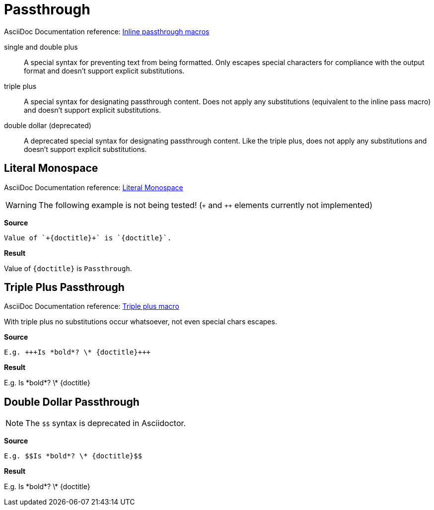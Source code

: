 // SYNTAX TEST "Packages/ST4-Asciidoctor/Syntaxes/Asciidoctor.sublime-syntax"
= Passthrough

AsciiDoc Documentation reference:
https://docs.asciidoctor.org/asciidoc/latest/pass/pass-macro/#inline-passthrough-macros[Inline passthrough macros^]

single and double plus ::
A special syntax for preventing text from being formatted.
Only escapes special characters for compliance with the output format and doesn't support explicit substitutions.

triple plus ::
A special syntax for designating passthrough content.
Does not apply any substitutions (equivalent to the inline pass macro) and doesn't support explicit substitutions.

double dollar (deprecated) ::
A deprecated special syntax for designating passthrough content.
Like the triple plus, does not apply any substitutions and doesn't support explicit substitutions.


== Literal Monospace

AsciiDoc Documentation reference:
https://docs.asciidoctor.org/asciidoc/latest/text/monospace/#literal-monospace[Literal Monospace^]

WARNING: The following example is not being tested!
(`{plus}` and `{plus}{plus}` elements currently not implemented)

[.big.red]*Source*

[source,asciidoc]
Value of `+{doctitle}+` is `{doctitle}`.

[.big.red]*Result*

========================================
Value of `+{doctitle}+` is `{doctitle}`.
========================================


== Triple Plus Passthrough

AsciiDoc Documentation reference:
https://docs.asciidoctor.org/asciidoc/latest/pass/pass-macro/#triple-plus[Triple plus macro^]

With triple plus no substitutions occur whatsoever, not even special chars escapes.

[.big.red]*Source*

[source,asciidoc]
E.g. +++Is *bold*? \* {doctitle}+++

[.big.red]*Result*

===================================
E.g. +++Is *bold*? \* {doctitle}+++
//   ^^^^^^^^^^^^^^^^^^^^^^^^^^^^^^  meta.passthrough.inline
//      ^^^^^^^^^^^^^^^^^^^^^^^^     variable.parameter.passthroughinner
//   ^^^                             constant.character.passthrough.begin
//   ^^^                            -variable.parameter.passthroughinner
//                              ^^^  constant.character.passthrough.end
//                              ^^^ -variable.parameter.passthroughinner
===================================


== Double Dollar Passthrough

NOTE: The `$$` syntax is deprecated in Asciidoctor.

[.big.red]*Source*

[source,asciidoc]
E.g. $$Is *bold*? \* {doctitle}$$

[.big.red]*Result*

=================================
E.g. $$Is *bold*? \* {doctitle}$$
//   ^^^^^^^^^^^^^^^^^^^^^^^^^^^^  meta.passthrough.inline
//     ^^^^^^^^^^^^^^^^^^^^^^^^    variable.parameter.passthroughinner
//   ^^                            constant.character.passthrough.begin
//   ^^                           -variable.parameter.passthroughinner
//                             ^^  constant.character.passthrough.end
//                             ^^ -variable.parameter.passthroughinner
=================================

// EOF //
